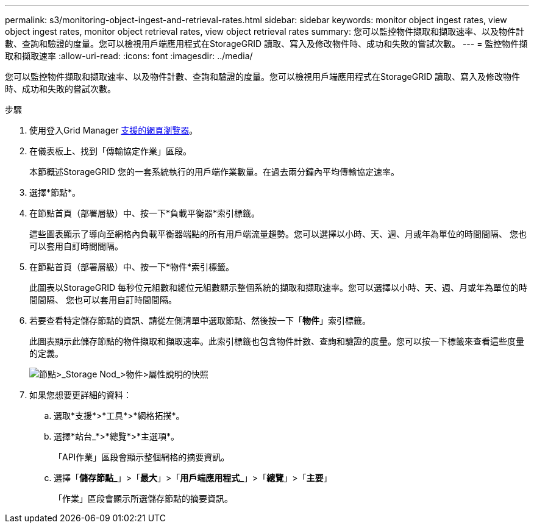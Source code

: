 ---
permalink: s3/monitoring-object-ingest-and-retrieval-rates.html 
sidebar: sidebar 
keywords: monitor object ingest rates, view object ingest rates, monitor object retrieval rates, view object retrieval rates 
summary: 您可以監控物件擷取和擷取速率、以及物件計數、查詢和驗證的度量。您可以檢視用戶端應用程式在StorageGRID 讀取、寫入及修改物件時、成功和失敗的嘗試次數。 
---
= 監控物件擷取和擷取速率
:allow-uri-read: 
:icons: font
:imagesdir: ../media/


[role="lead"]
您可以監控物件擷取和擷取速率、以及物件計數、查詢和驗證的度量。您可以檢視用戶端應用程式在StorageGRID 讀取、寫入及修改物件時、成功和失敗的嘗試次數。

.步驟
. 使用登入Grid Manager xref:../admin/web-browser-requirements.adoc[支援的網頁瀏覽器]。
. 在儀表板上、找到「傳輸協定作業」區段。
+
本節概述StorageGRID 您的一套系統執行的用戶端作業數量。在過去兩分鐘內平均傳輸協定速率。

. 選擇*節點*。
. 在節點首頁（部署層級）中、按一下*負載平衡器*索引標籤。
+
這些圖表顯示了導向至網格內負載平衡器端點的所有用戶端流量趨勢。您可以選擇以小時、天、週、月或年為單位的時間間隔、 您也可以套用自訂時間間隔。

. 在節點首頁（部署層級）中、按一下*物件*索引標籤。
+
此圖表以StorageGRID 每秒位元組數和總位元組數顯示整個系統的擷取和擷取速率。您可以選擇以小時、天、週、月或年為單位的時間間隔、 您也可以套用自訂時間間隔。

. 若要查看特定儲存節點的資訊、請從左側清單中選取節點、然後按一下「*物件*」索引標籤。
+
此圖表顯示此儲存節點的物件擷取和擷取速率。此索引標籤也包含物件計數、查詢和驗證的度量。您可以按一下標籤來查看這些度量的定義。

+
image::../media/nodes_storage_node_objects_help.png[節點>_Storage Nod_>物件>屬性說明的快照]

. 如果您想要更詳細的資料：
+
.. 選取*支援*>*工具*>*網格拓撲*。
.. 選擇*站台_*>*總覽*>*主選項*。
+
「API作業」區段會顯示整個網格的摘要資訊。

.. 選擇「*儲存節點_*」>「*最大*」>「*用戶端應用程式_*」>「*總覽*」>「*主要*」
+
「作業」區段會顯示所選儲存節點的摘要資訊。




